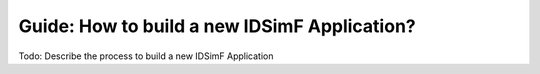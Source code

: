.. _usersguide-application_development:

Guide: How to build a new IDSimF Application?
=============================================

Todo: Describe the process to build a new IDSimF Application